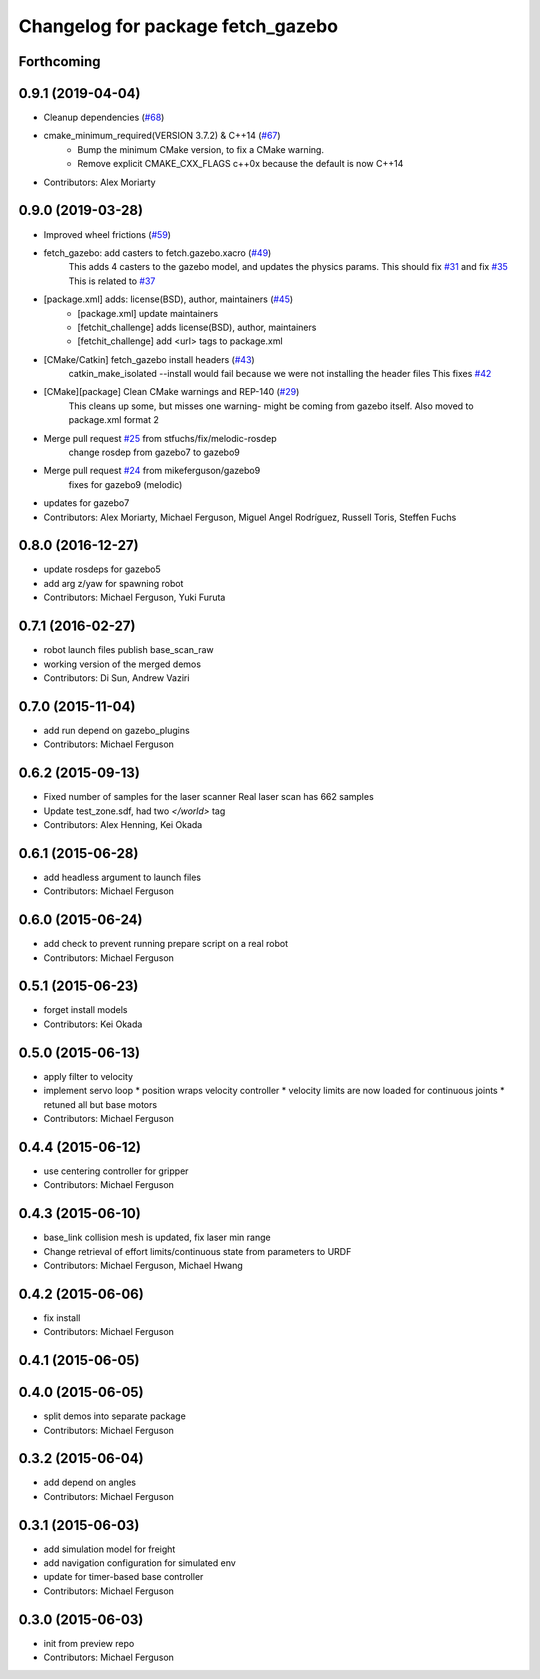 ^^^^^^^^^^^^^^^^^^^^^^^^^^^^^^^^^^
Changelog for package fetch_gazebo
^^^^^^^^^^^^^^^^^^^^^^^^^^^^^^^^^^

Forthcoming
-----------

0.9.1 (2019-04-04)
------------------
* Cleanup dependencies (`#68 <https://github.com/fetchrobotics/fetch_gazebo/issues/68>`_)
* cmake_minimum_required(VERSION 3.7.2) & C++14 (`#67 <https://github.com/fetchrobotics/fetch_gazebo/issues/67>`_)
    - Bump the minimum CMake version, to fix a CMake warning.
    - Remove explicit CMAKE_CXX_FLAGS c++0x because the default is now C++14
* Contributors: Alex Moriarty

0.9.0 (2019-03-28)
------------------
* Improved wheel frictions (`#59 <https://github.com/fetchrobotics/fetch_gazebo/issues/59>`_)
* fetch_gazebo: add casters to fetch.gazebo.xacro (`#49 <https://github.com/fetchrobotics/fetch_gazebo/issues/49>`_)
    This adds 4 casters to the gazebo model, and updates the physics params.
    This should fix `#31 <https://github.com/fetchrobotics/fetch_gazebo/issues/31>`_ and fix `#35 <https://github.com/fetchrobotics/fetch_gazebo/issues/35>`_
    This is related to `#37 <https://github.com/fetchrobotics/fetch_gazebo/issues/37>`_
* [package.xml] adds: license(BSD), author, maintainers (`#45 <https://github.com/fetchrobotics/fetch_gazebo/issues/45>`_)
    * [package.xml] update maintainers
    * [fetchit_challenge] adds license(BSD), author, maintainers
    * [fetchit_challenge] add <url> tags to package.xml
* [CMake/Catkin] fetch_gazebo install headers (`#43 <https://github.com/fetchrobotics/fetch_gazebo/issues/43>`_)
    catkin_make_isolated --install would fail because we were not installing the header files
    This fixes `#42 <https://github.com/fetchrobotics/fetch_gazebo/issues/42>`_
* [CMake][package] Clean CMake warnings and REP-140 (`#29 <https://github.com/fetchrobotics/fetch_gazebo/issues/29>`_)
    This cleans up some, but misses one warning- might be coming from gazebo itself.
    Also moved to package.xml format 2
* Merge pull request `#25 <https://github.com/fetchrobotics/fetch_gazebo/issues/25>`_ from stfuchs/fix/melodic-rosdep
    change rosdep from gazebo7 to gazebo9
* Merge pull request `#24 <https://github.com/fetchrobotics/fetch_gazebo/issues/24>`_ from mikeferguson/gazebo9
    fixes for gazebo9 (melodic)
* updates for gazebo7
* Contributors: Alex Moriarty, Michael Ferguson, Miguel Angel Rodríguez, Russell Toris, Steffen Fuchs

0.8.0 (2016-12-27)
------------------
* update rosdeps for gazebo5
* add arg z/yaw for spawning robot
* Contributors: Michael Ferguson, Yuki Furuta

0.7.1 (2016-02-27)
------------------
* robot launch files publish base_scan_raw
* working version of the merged demos
* Contributors: Di Sun, Andrew Vaziri

0.7.0 (2015-11-04)
------------------
* add run depend on gazebo_plugins
* Contributors: Michael Ferguson

0.6.2 (2015-09-13)
------------------
* Fixed number of samples for the laser scanner
  Real laser scan has 662 samples
* Update test_zone.sdf, had two `</world>` tag
* Contributors: Alex Henning, Kei Okada

0.6.1 (2015-06-28)
------------------
* add headless argument to launch files
* Contributors: Michael Ferguson

0.6.0 (2015-06-24)
------------------
* add check to prevent running prepare script on a real robot
* Contributors: Michael Ferguson

0.5.1 (2015-06-23)
------------------
* forget install models
* Contributors: Kei Okada

0.5.0 (2015-06-13)
------------------
* apply filter to velocity
* implement servo loop
  * position wraps velocity controller
  * velocity limits are now loaded for continuous joints
  * retuned all but base motors
* Contributors: Michael Ferguson

0.4.4 (2015-06-12)
------------------
* use centering controller for gripper
* Contributors: Michael Ferguson

0.4.3 (2015-06-10)
------------------
* base_link collision mesh is updated, fix laser min range
* Change retrieval of effort limits/continuous state from parameters to URDF
* Contributors: Michael Ferguson, Michael Hwang

0.4.2 (2015-06-06)
------------------
* fix install
* Contributors: Michael Ferguson

0.4.1 (2015-06-05)
------------------

0.4.0 (2015-06-05)
------------------
* split demos into separate package
* Contributors: Michael Ferguson

0.3.2 (2015-06-04)
------------------
* add depend on angles
* Contributors: Michael Ferguson

0.3.1 (2015-06-03)
------------------
* add simulation model for freight
* add navigation configuration for simulated env
* update for timer-based base controller
* Contributors: Michael Ferguson

0.3.0 (2015-06-03)
------------------
* init from preview repo
* Contributors: Michael Ferguson
